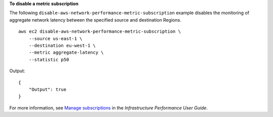 **To disable a metric subscription**

The following ``disable-aws-network-performance-metric-subscription`` example disables the monitoring of aggregate network latency between the specified source and destination Regions. ::

    aws ec2 disable-aws-network-performance-metric-subscription \
        --source us-east-1 \
        --destination eu-west-1 \
        --metric aggregate-latency \
        --statistic p50

Output::

    {
        "Output": true
    }

For more information, see `Manage subscriptions <https://docs.aws.amazon.com/network-manager/latest/infrastructure-performance/nmip-subscriptions-cw.html>`__ in the *Infrastructure Performance User Guide*.
